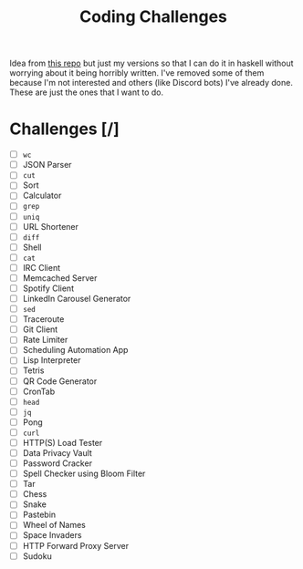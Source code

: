 #+title: Coding Challenges

Idea from [[https://github.com/CodingChallengesFYI/SharedSolutions][this repo]] but just my versions so that I can do it in haskell without worrying about it being horribly written. I've removed some of them because I'm not interested and others (like Discord bots) I've already done. These are just the ones that I want to do.


* Challenges [/]

- [ ] ~wc~
- [ ] JSON Parser
- [ ] ~cut~
- [ ] Sort
- [ ] Calculator
- [ ] ~grep~
- [ ] ~uniq~
- [ ] URL Shortener
- [ ] ~diff~
- [ ] Shell
- [ ] ~cat~
- [ ] IRC Client
- [ ] Memcached Server
- [ ] Spotify Client
- [ ] LinkedIn Carousel Generator
- [ ] ~sed~
- [ ] Traceroute
- [ ] Git Client
- [ ] Rate Limiter
- [ ] Scheduling Automation App
- [ ] Lisp Interpreter
- [ ] Tetris
- [ ] QR Code Generator
- [ ] CronTab
- [ ] ~head~
- [ ] ~jq~
- [ ] Pong
- [ ] ~curl~
- [ ] HTTP(S) Load Tester
- [ ] Data Privacy Vault
- [ ] Password Cracker
- [ ] Spell Checker using Bloom Filter
- [ ] Tar
- [ ] Chess
- [ ] Snake
- [ ] Pastebin
- [ ] Wheel of Names
- [ ] Space Invaders
- [ ] HTTP Forward Proxy Server
- [ ] Sudoku
